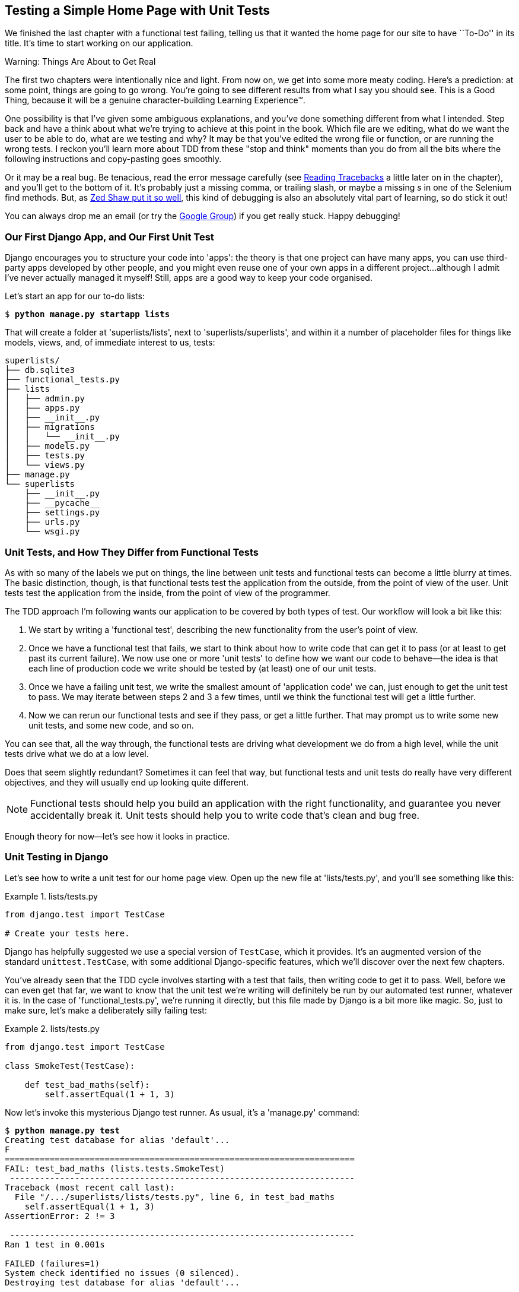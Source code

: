 [[chapter_unit_test_first_view]]
Testing a Simple Home Page with [keep-together]#Unit Tests#
-----------------------------------------------------------


We finished the last chapter with a functional test failing, telling us that it
wanted the home page for our site to have ``To-Do'' in its title. It's time to
start working on our application.

.Warning: Things Are About to Get Real
*******************************************************************************
The first two chapters were intentionally nice and light.  From now on, we
get into some more meaty coding.  Here's a prediction:  at some point, things
are going to go wrong.  You're going to see different results from what I say
you should see. This is a Good Thing, because it will be a genuine
character-building Learning Experience(TM). 

One possibility is that I've given some ambiguous explanations, and you've
done something different from what I intended. Step back and have a think about
what we're trying to achieve at this point in the book. Which file are we
editing, what do we want the user to be able to do, what are we testing and
why?  It may be that you've edited the wrong file or function, or are running
the wrong tests.  I reckon you'll learn more about TDD from these "stop and think"
moments than you do from all the bits where the following instructions and
copy-pasting goes smoothly.


Or it may be a real bug. Be tenacious, read the error message carefully (see <<read_tracebacks_aside>> a little later on in the chapter), and
you'll get to the bottom of it. It's probably just a missing comma, or
trailing slash, or maybe a missing _s_ in one of the Selenium find methods.
But, as <<lpthw,Zed Shaw put it so well>>, this kind of debugging is also an
absolutely vital part of learning, so do stick it out!

((("Test-Driven Development (TDD)", "additional resources")))((("getting help")))You can always drop me an email (or try the
https://groups.google.com/forum/#!forum/obey-the-testing-goat-book[Google
Group]) if you get really stuck.  Happy debugging!
*******************************************************************************



Our First Django App, and Our First Unit Test
~~~~~~~~~~~~~~~~~~~~~~~~~~~~~~~~~~~~~~~~~~~~~


((("Django framework", "code structure in")))((("Django framework", "unit testing in", id="DJFunit03")))Django encourages you to structure your code into 'apps': the theory is that
one project can have many apps, you can use third-party apps developed by other
people, and you might even reuse one of your own apps in a different
project...although I admit I've never actually managed it myself!  Still, apps
are a good way to keep your code organised.

Let's start an app for our to-do lists:

[subs="specialcharacters,quotes"]
----
$ *python manage.py startapp lists*
----

That will create a folder at 'superlists/lists', next to
'superlists/superlists', and within it a number of placeholder files for
things like models, views, and, of immediate interest to us, tests:

----
superlists/
├── db.sqlite3
├── functional_tests.py
├── lists
│   ├── admin.py
│   ├── apps.py
│   ├── __init__.py
│   ├── migrations
│   │   └── __init__.py
│   ├── models.py
│   ├── tests.py
│   └── views.py
├── manage.py
└── superlists
    ├── __init__.py
    ├── __pycache__
    ├── settings.py
    ├── urls.py
    └── wsgi.py
----


Unit Tests, and How They Differ from Functional Tests
~~~~~~~~~~~~~~~~~~~~~~~~~~~~~~~~~~~~~~~~~~~~~~~~~~~~~



((("unit tests", "vs. functional tests", secondary-sortas="functional tests")))((("functional tests (FTs)", "vs. unit tests", secondary-sortas="unit tests")))As with so many of the labels we put on things, the line between unit tests and
functional tests can become a little blurry at times. The basic distinction,
though, is that functional tests test the application from the outside, from
the point of view of the user. Unit tests test the application from the
inside, from the point of view of the [keep-together]#programmer#.

The TDD approach I'm following wants our application to be covered by
both types of test. Our workflow will look a bit like this:

1.  We start by writing a 'functional test', describing the new functionality
    from the user's point of view.

2.  Once we have a functional test that fails, we start to think about how
    to write code that can get it to pass (or at least to get past its current
    failure). We now use one or more 'unit tests' to define how we want our
    code to behave--the idea is that each line of production code we write
    should be tested by (at least) one of our unit tests.

3.  Once we have a failing unit test, we write the smallest amount of
    'application code' we can, just enough to get the unit test to pass.
    We may iterate between steps 2 and 3 a few times, until we think the
    functional test will get a little further.

4.  Now we can rerun our functional tests and see if they pass, or get a
    little further.  That may prompt us to write some new unit tests, and
    some new code, and so on.

You can see that, all the way through, the functional tests are driving what 
development we do from a high level, while the unit tests drive what we do
at a low level.

Does that seem slightly redundant? Sometimes it can feel that way, but
functional tests and unit tests do really have very different objectives, and
they will usually end up looking quite different.  

NOTE: Functional tests should help you build an application with the right
functionality, and guarantee you never accidentally break it.  Unit tests
should help you to write code that's clean and bug free.

Enough theory for now—let's see how it looks in practice.


Unit Testing in Django
~~~~~~~~~~~~~~~~~~~~~~



((("unit tests", "in Django", "writing basic", secondary-sortas="Django", id="UTdjango03")))Let's see how to write a unit test for our home page view. Open up the new
file at 'lists/tests.py', and you'll see something like this:

[role="sourcecode currentcontents"]
.lists/tests.py
====
[source,python]
----
from django.test import TestCase

# Create your tests here.
----
====


Django has helpfully suggested we use a special version of `TestCase`, which
it provides. It's an augmented version of the standard `unittest.TestCase`,
with some additional Django-specific features, which we'll discover over the 
next few chapters.

You've already seen that the TDD cycle involves starting with a test that
fails, then writing code to get it to pass. Well, before we can even get that
far, we want to know that the unit test we're writing will definitely be
run by our automated test runner, whatever it is.  In the case of
'functional_tests.py', we're running it directly, but this file made by Django
is a bit more like magic. So, just to make sure, let's make a deliberately
silly failing test:

[role="sourcecode"]
.lists/tests.py
====
[source,python]
----
from django.test import TestCase

class SmokeTest(TestCase):

    def test_bad_maths(self):
        self.assertEqual(1 + 1, 3)
----
====


Now let's invoke this mysterious Django test runner. As usual, it's a
'manage.py' [keep-together]#command#:


[subs="specialcharacters,macros"]
----
$ pass:quotes[*python manage.py test*]
Creating test database for alias 'default'...
F
======================================================================
FAIL: test_bad_maths (lists.tests.SmokeTest)
 ---------------------------------------------------------------------
Traceback (most recent call last):
  File "/.../superlists/lists/tests.py", line 6, in test_bad_maths
    self.assertEqual(1 + 1, 3)
AssertionError: 2 != 3

 ---------------------------------------------------------------------
Ran 1 test in 0.001s

FAILED (failures=1)
System check identified no issues (0 silenced).
Destroying test database for alias 'default'...
----

Excellent.  The machinery seems to be working. This is a good point for a
commit:


[subs="specialcharacters,quotes"]
----
$ *git status*  # should show you lists/ is untracked
$ *git add lists*
$ *git diff --staged*  # will show you the diff that you're about to commit
$ *git commit -m "Add app for lists, with deliberately failing unit test"*
----


As you've no doubt guessed, the `-m` flag lets you pass in a commit message
at the command line, so you don't need to use an editor. It's up to you
to pick the way you like to use the Git command line; I'll just show you 
the main ones I've seen used.  The key rule is: 'make sure you always review
what you're about to commit before you do it'.


Django's MVC, URLs, and View Functions
~~~~~~~~~~~~~~~~~~~~~~~~~~~~~~~~~~~~~~




((("Model-View-Controller (MVC) pattern")))Django is structured along a classic 'Model-View-Controller'
(MVC) pattern.  Well, 'broadly'.  It definitely does have models, but its
views are more like a controller, and it's the templates that are actually the
view part, but the general idea is there.  If you're interested, you can
look up the finer points of the discussion
https://docs.djangoproject.com/en/1.11/faq/general/[in the Django FAQs].





Irrespective of any of that, as with any web server, Django's main job is to
decide what to do when a user asks for a particular URL on our site.
Django's workflow goes something like this:

1. An HTTP 'request' comes in for a particular 'URL'.
2. Django uses some rules to decide which 'view' function should deal with
  the request (this is referred to as 'resolving' the URL).
3. The view function processes the request and returns an HTTP 'response'.

So we want to test two things:

* Can we resolve the URL for the root of the site (``/'') to a particular
  view function we've made?

* Can we make this view function return some HTML which will get the 
  functional test to pass?

Let's start with the first. Open up 'lists/tests.py', and change our silly
test to something like this:


[role="sourcecode"]
.lists/tests.py
====
[source,python]
----
from django.urls import resolve
from django.test import TestCase
from lists.views import home_page  #<2>

class HomePageTest(TestCase):

    def test_root_url_resolves_to_home_page_view(self):
        found = resolve('/')  #<1>
        self.assertEqual(found.func, home_page)  #<1>
----
====

What's going on here?

<1> `resolve` is the function Django uses internally to resolve
    URLs and find what view function they should map to.  We're checking that
    `resolve`, when called with ``/'', the root of the site, finds a function
    called `home_page`.  

<2> What function is that?  It's the view function we're going to
    write next, which will actually return the HTML we want.  You can see from
    the `import` that we're planning to store it in 'lists/views.py'.

So, what do you think will happen when we run the tests?


[subs="specialcharacters,macros"]
----
$ pass:quotes[*python manage.py test*]
ImportError: cannot import name 'home_page'
----

It's a very predictable and uninteresting error: we tried to import something
we haven't even written yet. But it's still good news--for the purposes of
TDD, an exception which was predicted counts as an expected failure.
Since we have both a failing functional test and a failing unit test, we have
the Testing Goat's full blessing to code away.


At Last! We Actually Write Some Application Code!
~~~~~~~~~~~~~~~~~~~~~~~~~~~~~~~~~~~~~~~~~~~~~~~~~

It is exciting, isn't it?  Be warned, TDD means that long periods of
anticipation are only defused very gradually, and by tiny increments.
Especially since we're learning and only just starting out, we only allow
ourselves to change (or add) one line of code at a time--and each time, we
make just the minimal change required to address the current test failure.

I'm being deliberately extreme here, but what's our current test failure? 
We can't import `home_page` from `lists.views`?  OK, let's fix that--and only
that.  In 'lists/views.py':

[role="sourcecode"]
.lists/views.py
====
[source,python]
----
from django.shortcuts import render

# Create your views here.
home_page = None
----
====

_"You must be joking!"_ I can hear you say.  

I can hear you because it's what I used to say (with feeling) when
my colleagues first demonstrated TDD to me.  Well, bear with me, and we'll talk
about whether or not this is all taking it too far in a little while.  But for
now, let yourself follow along, even if it's with some exasperation, and see
if our tests can help us write the correct code, one tiny step at a time.

We run the tests again:


[subs="specialcharacters,macros"]
----
$ pass:quotes[*python manage.py test*]
Creating test database for alias 'default'...
E
======================================================================
ERROR: test_root_url_resolves_to_home_page_view (lists.tests.HomePageTest)
 ---------------------------------------------------------------------
Traceback (most recent call last):
  File "/.../superlists/lists/tests.py", line 8, in
test_root_url_resolves_to_home_page_view
    found = resolve('/')
  File ".../django/urls/base.py", line 27, in resolve
    return get_resolver(urlconf).resolve(path)
  File ".../django/urls/resolvers.py", line 392, in resolve
    raise Resolver404({'tried': tried, 'path': new_path})
django.urls.exceptions.Resolver404: {'tried': [[<RegexURLResolver
<RegexURLPattern list> (admin:admin) ^admin/>]], 'path': ''}

 ---------------------------------------------------------------------
Ran 1 test in 0.002s

FAILED (errors=1)
System check identified no issues (0 silenced).
Destroying test database for alias 'default'...
----


[[read_tracebacks_aside]]
.Reading Tracebacks
*******************************************************************************

((("tracebacks")))Let's spend a moment talking about how to read tracebacks, since it's something
we have to do a lot in TDD. You soon learn to scan through them and pick up
relevant clues:

----
======================================================================
ERROR: test_root_url_resolves_to_home_page_view (lists.tests.HomePageTest)  <2>
 ---------------------------------------------------------------------
Traceback (most recent call last):
  File "/.../superlists/lists/tests.py", line 8, in
test_root_url_resolves_to_home_page_view
    found = resolve('/')  <3>
  File ".../django/urls/base.py", line 27, in resolve
    return get_resolver(urlconf).resolve(path)
  File ".../django/urls/resolvers.py", line 392, in resolve
    raise Resolver404({'tried': tried, 'path': new_path})
django.urls.exceptions.Resolver404: {'tried': [[<RegexURLResolver  <1>
<RegexURLPattern list> (admin:admin) ^admin/>]], 'path': ''}  <1>
 ---------------------------------------------------------------------
[...]
----

<1> The first place you look is usually 'the error itself'. Sometimes that's
    all you need to see, and it will let you identify the problem immediately.
    But sometimes, like in this case, it's not quite self-evident.

<2> The next thing to double-check is: 'which test is failing?' Is it
    definitely the one we expected--that is, the one we just wrote?  In this case,
    the answer is yes.

<3> Then we look for the place in 'our test code' that kicked off the failure.
    We work our way down from the top of the traceback, looking for the
    filename of the tests file, to check which test function, and what line of
    code, the failure is coming from.  In this case it's the line where we call
    the `resolve` function for the "/" URL.

There is ordinarily a fourth step, where we look further down for any
of 'our own application code' which was involved with the problem.  In this
case it's all Django code, but we'll see plenty of examples of this fourth step
later in the book.

Pulling it all together, we interpret the traceback as telling us that, when
trying to resolve ``/'', Django raised a 404 error--in other words, Django
can't find a URL mapping for ``/''.  Let's help it out.

*******************************************************************************


urls.py
~~~~~~~



((("URL mappings")))Our tests are telling us that we need a URL mapping. Django uses a file called
'urls.py' to map URLs to view functions. There's a main 'urls.py' for the whole
site in the 'superlists/superlists' folder. Let's go take a look:


[role="sourcecode currentcontents"]
.superlists/urls.py
====
[source,python]
----
"""superlists URL Configuration

The `urlpatterns` list routes URLs to views. For more information please see:
    https://docs.djangoproject.com/en/1.11/topics/http/urls/
Examples:
Function views
    1. Add an import:  from my_app import views
    2. Add a URL to urlpatterns:  url(r'^$', views.home, name='home')
Class-based views
    1. Add an import:  from other_app.views import Home
    2. Add a URL to urlpatterns:  url(r'^$', Home.as_view(), name='home')
Including another URLconf
    1. Import the include() function: from django.conf.urls import url, include
    2. Add a URL to urlpatterns:  url(r'^blog/', include('blog.urls'))
"""
from django.conf.urls import url
from django.contrib import admin

urlpatterns = [
    url(r'^admin/', admin.site.urls),
]
----
====

As usual, lots of helpful comments and default suggestions from Django.

A `url` entry starts with a regular expression that defines which URLs it
applies to, and goes on to say where it should send those requests--either to
a view function you've imported, or maybe to another 'urls.py' file somewhere
else.

The first example entry has the regular expression `^$`, which means
an empty string--could this be the same as the root of our site, which we've
been testing with ``/''?  Let's find out--what happens if we include it?

NOTE: If you've never come across regular expressions, you can get away with
    just taking my word for it, for now--but you should make a mental note to
    go learn about them.

We'll also get rid of the admin URL, because we won't be using the Django
admin site for now:


[role="sourcecode dofirst-ch03l003"]
.superlists/urls.py
====
[source,python]
----
from django.conf.urls import url
from lists import views

urlpatterns = [
    url(r'^$', views.home_page, name='home'),
]
----
====

Run the unit tests again, with *`python manage.py test`*:

----
[...]
TypeError: view must be a callable or a list/tuple in the case of include().
----

That's progress!  We're no longer getting a 404.

The traceback is messy, but the message at the end is telling us what's going
on: the unit tests have actually made the link between the URL "/" and the
`home_page = None` in 'lists/views.py', and are now complaining that the
`home_page` view is not callable. And that gives us a justification for
changing it from being `None` to being an actual function. Every single code
change is driven by the tests! 

Back in 'lists/views.py':


[role="sourcecode"]
.lists/views.py
====
[source,python]
----
from django.shortcuts import render

# Create your views here.
def home_page():
    pass
----
====


And now?


[subs="specialcharacters,macros"]
----
$ pass:quotes[*python manage.py test*]
Creating test database for alias 'default'...
.
 ---------------------------------------------------------------------
Ran 1 test in 0.003s

OK
System check identified no issues (0 silenced).
Destroying test database for alias 'default'...
----

Hooray! Our first ever unit test pass!  That's so momentous that I think it's
worthy of a commit:


[subs="specialcharacters,quotes"]
----
$ *git diff*  # should show changes to urls.py, tests.py, and views.py
$ *git commit -am "First unit test and url mapping, dummy view"*
----


That was the last variation on `git commit` I'll show, the `a` and `m` flags
together, which adds all changes to tracked files and uses the commit message
from the command line. 





WARNING: `git commit -am` is the quickest formulation, but also gives you the
    least feedback about what's being committed, so make sure you've done a
    `git status` and a `git diff` beforehand, and are clear on what changes are
    about to go in.


Unit Testing a View
~~~~~~~~~~~~~~~~~~~

((("unit tests", "in Django", "unit testing a view", secondary-sortas="Django")))On to writing a test for our view, so that it can be something more than a 
do-nothing function, and instead be a function that returns a real response
with HTML to the browser. Open up 'lists/tests.py', and add a new
'test method'. I'll explain each bit:


[role="sourcecode"]
.lists/tests.py
====
[source,python]
----
from django.urls import resolve
from django.test import TestCase
from django.http import HttpRequest

from lists.views import home_page


class HomePageTest(TestCase):

    def test_root_url_resolves_to_home_page_view(self):
        found = resolve('/')
        self.assertEqual(found.func, home_page)


    def test_home_page_returns_correct_html(self):
        request = HttpRequest()  #<1>
        response = home_page(request)  #<2>
        html = response.content.decode('utf8')  #<3>
        self.assertTrue(html.startswith('<html>'))  #<4>
        self.assertIn('<title>To-Do lists</title>', html)  #<5>
        self.assertTrue(html.endswith('</html>'))  #<4>
----
====

What's going on in this new test?  

<1> We create an `HttpRequest` object, which is what Django will see when
    a user's browser asks for a page.

<2> We pass it to our `home_page` view, which gives us a response. You won't be
    surprised to hear that this object is an instance of a class called
    `HttpResponse`.

<3> Then, we extract the `.content` of the response.  These are the raw bytes,
    the ones and zeros that would be sent down the wire to the user's browser.
    We call `.decode()` to convert them into the string of HTML that's being
    sent to the user.

<4> We want it to start with an `<html>` tag which gets closed at the end.

<5> And we want a `<title>` tag somewhere in the middle, with the words
    "To-Do lists" in it--because that's what we specified in our functional test.

Once again, the unit test is driven by the functional test, but it's also
much closer to the actual code--we're thinking like programmers now.

Let's run the unit tests now and see how we get on:

----
TypeError: home_page() takes 0 positional arguments but 1 was given
----


The Unit-Test/Code Cycle
^^^^^^^^^^^^^^^^^^^^^^^^


((("unit tests", "in Django", "unit-test/code cycle", secondary-sortas="Django")))((("unit-test/code cycle")))((("Test-Driven Development (TDD)", "concepts", "unit-test/code cycle")))We can start to settle into the TDD 'unit-test/code cycle' now:

1. In the terminal, run the unit tests and see how they fail.
2. In the editor, make a minimal code change to address the current test failure.

And repeat! 

The more nervous we are about getting our code right, the smaller and more
minimal we make each code change--the idea is to be absolutely sure that each
bit of code is justified by a test.

This may seem laborious, and at first, it will be.  But once you get into the
swing of things, you'll find yourself coding quickly even if you take
microscopic steps--this is how we write all of our production code at work.

Let's see how fast we can get this cycle going:

* Minimal code change:

[role="sourcecode"]
.lists/views.py
====
[source,python]
----
def home_page(request):
    pass
----
====

* Tests:

----
html = response.content.decode('utf8')
AttributeError: 'NoneType' object has no attribute 'content'
----

* Code--we use `django.http.HttpResponse`, as predicted:

[role="sourcecode"]
.lists/views.py
====
[source,python]
----
from django.http import HttpResponse

# Create your views here.
def home_page(request):
    return HttpResponse()
----
====

* Tests again:

----
    self.assertTrue(html.startswith('<html>'))
AssertionError: False is not true
----

* Code again:

[role="sourcecode"]
.lists/views.py
====
[source,python]
----
def home_page(request):
    return HttpResponse('<html>')
----
====

* Tests:

----
AssertionError: '<title>To-Do lists</title>' not found in '<html>'
----

* Code:


[role="sourcecode"]
.lists/views.py
====
[source,python]
----
def home_page(request):
    return HttpResponse('<html><title>To-Do lists</title>')
----
====

* Tests--almost there?

----
    self.assertTrue(html.endswith('</html>'))
AssertionError: False is not true
----

* Come on, one last effort:


[role="sourcecode"]
.lists/views.py
====
[source,python]
----
def home_page(request):
    return HttpResponse('<html><title>To-Do lists</title></html>')
----
====


* Surely?

[subs="specialcharacters,macros"]
----
$ pass:quotes[*python manage.py test*]
Creating test database for alias 'default'...
..
 ---------------------------------------------------------------------
Ran 2 tests in 0.001s

OK
System check identified no issues (0 silenced).
Destroying test database for alias 'default'...
----

Yes!  Now, let's run our functional tests.  Don't forget to spin up the dev
server again, if it's not still running. It feels like the final heat
of the race here; surely this is it...could it be?

[subs="specialcharacters,macros"]
----
$ pass:quotes[*python functional_tests.py*]
F
======================================================================
FAIL: test_can_start_a_list_and_retrieve_it_later (__main__.NewVisitorTest)
 ---------------------------------------------------------------------
Traceback (most recent call last):
  File "functional_tests.py", line 19, in
test_can_start_a_list_and_retrieve_it_later
    self.fail('Finish the test!')
AssertionError: Finish the test!

 ---------------------------------------------------------------------
Ran 1 test in 1.609s

FAILED (failures=1)
----

Failed? What? Oh, it's just our little reminder? Yes? Yes! We have a web page!

Ahem.  Well, 'I' thought it was a thrilling end to the chapter. You may still
be a little baffled, perhaps keen to hear a justification for all these tests,
and don't worry, all that will come, but I hope you felt just a tinge of
excitement near the end there.

Just a little commit to calm down, and reflect on what we've covered:

[subs="specialcharacters,quotes"]
----
$ *git diff*  # should show our new test in tests.py, and the view in views.py
$ *git commit -am "Basic view now returns minimal HTML"*
----


((("", startref="DJFunit03")))((("", startref="UTdjango03")))That was quite a chapter! Why not try typing `git log`, possibly using the
`--oneline` flag, for a reminder of what we got up to:



[subs="specialcharacters,quotes"]
----
$ *git log --oneline*
a6e6cc9 Basic view now returns minimal HTML
450c0f3 First unit test and url mapping, dummy view 
ea2b037 Add app for lists, with deliberately failing unit test
[...]
----

Not bad--we covered:

* Starting a Django app
* The Django unit test runner
* The difference between FTs and unit tests
* Django URL resolving and 'urls.py'
* Django view functions, request and response objects
* And returning basic HTML



.Useful Commands and Concepts
*******************************************************************************
((("Django framework", "commands and concepts", "python manage.py runserver")))Running the Django dev server::
    *`python manage.py runserver`*

((("Django framework", "commands and concepts", "python functional_tests.py")))Running the functional tests::
    *`python functional_tests.py`*

((("Django framework", "commands and concepts", "python manage.py test")))Running the unit tests::
    *`python manage.py test`*

((("Django framework", "commands and concepts", "unit-test/code cycle")))((("unit-test/code cycle")))The unit-test/code cycle::
    1. Run the unit tests in the terminal.
    2. Make a minimal code change in the editor.
    3. Repeat!

*******************************************************************************

